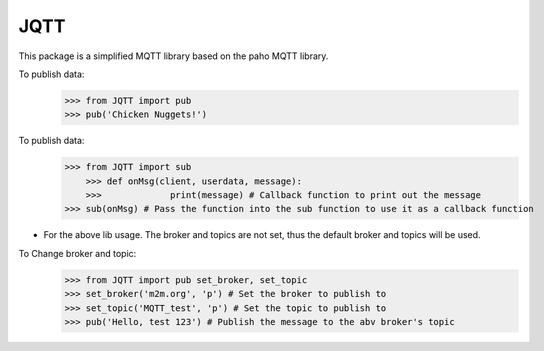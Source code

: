 JQTT
--------

This package is a simplified MQTT library based on the paho MQTT library.

To publish data:
    >>> from JQTT import pub
    >>> pub('Chicken Nuggets!')


To publish data:
    >>> from JQTT import sub
	>>> def onMsg(client, userdata, message):
	>>>		print(message) # Callback function to print out the message
    >>> sub(onMsg) # Pass the function into the sub function to use it as a callback function

* For the above lib usage. The broker and topics are not set, thus the default broker and topics will be used.

To Change broker and topic:
	>>> from JQTT import pub set_broker, set_topic
	>>> set_broker('m2m.org', 'p') # Set the broker to publish to
	>>> set_topic('MQTT_test', 'p') # Set the topic to publish to
	>>> pub('Hello, test 123') # Publish the message to the abv broker's topic
